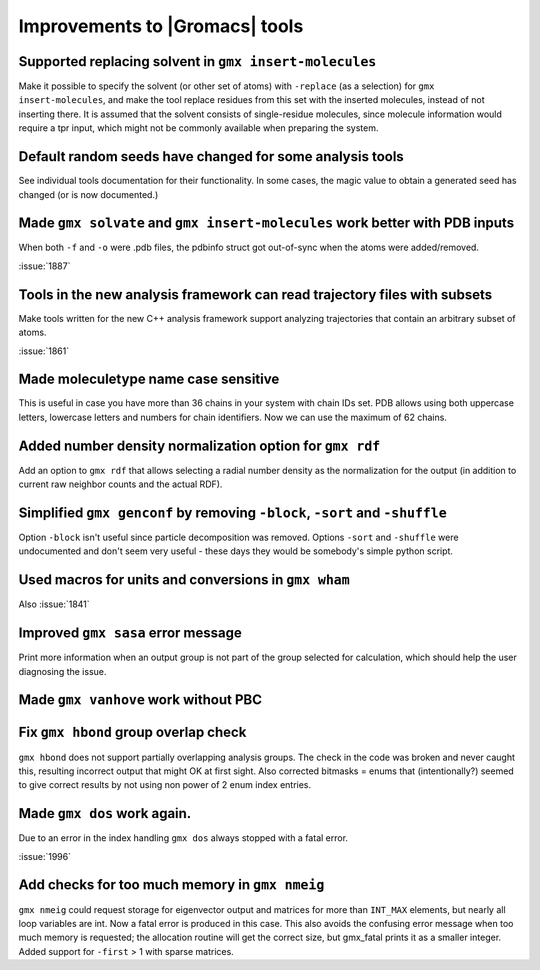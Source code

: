 Improvements to |Gromacs| tools
^^^^^^^^^^^^^^^^^^^^^^^^^^^^^^^^^^^^^^^^^^^^^^^^^^^^^^^^^^

Supported replacing solvent in ``gmx insert-molecules``
""""""""""""""""""""""""""""""""""""""""""""""""""""""""""""""""""""""""""
Make it possible to specify the solvent (or other set of atoms) with
``-replace`` (as a selection) for ``gmx insert-molecules``, and make the tool
replace residues from this set with the inserted molecules, instead of
not inserting there. It is assumed that the solvent consists of
single-residue molecules, since molecule information would require a tpr
input, which might not be commonly available when preparing the system.

Default random seeds have changed for some analysis tools
""""""""""""""""""""""""""""""""""""""""""""""""""""""""""""""""""""""""""
See individual tools documentation for their functionality. In some
cases, the magic value to obtain a generated seed has changed (or is
now documented.)

Made ``gmx solvate`` and ``gmx insert-molecules`` work better with PDB inputs
"""""""""""""""""""""""""""""""""""""""""""""""""""""""""""""""""""""""""""""
When both ``-f`` and ``-o`` were .pdb files, the pdbinfo struct got
out-of-sync when the atoms were added/removed.

:issue:`1887`

Tools in the new analysis framework can read trajectory files with subsets
""""""""""""""""""""""""""""""""""""""""""""""""""""""""""""""""""""""""""
Make tools written for the new C++ analysis framework support analyzing
trajectories that contain an arbitrary subset of atoms.

:issue:`1861`

Made moleculetype name case sensitive
""""""""""""""""""""""""""""""""""""""""""""""""""""""""""""""""""""""""""
This is useful in case you have more than 36 chains in your system
with chain IDs set. PDB allows using both uppercase letters, lowercase
letters and numbers for chain identifiers. Now we can use the maximum
of 62 chains.

Added number density normalization option for ``gmx rdf``
""""""""""""""""""""""""""""""""""""""""""""""""""""""""""""""""""""""""""
Add an option to ``gmx rdf`` that allows selecting a radial number density
as the normalization for the output (in addition to current raw
neighbor counts and the actual RDF).

Simplified ``gmx genconf`` by removing ``-block``, ``-sort`` and ``-shuffle``
"""""""""""""""""""""""""""""""""""""""""""""""""""""""""""""""""""""""""""""
Option ``-block`` isn't useful since particle decomposition was removed.
Options ``-sort`` and ``-shuffle`` were undocumented and don't seem very
useful - these days they would be somebody's simple python script.

Used macros for units and conversions in ``gmx wham``
""""""""""""""""""""""""""""""""""""""""""""""""""""""""""""""""""""""""""
Also :issue:`1841`

Improved ``gmx sasa`` error message
""""""""""""""""""""""""""""""""""""""""""""""""""""""""""""""""""""""""""
Print more information when an output group is not part of the group
selected for calculation, which should help the user diagnosing the issue.

Made ``gmx vanhove`` work without PBC
""""""""""""""""""""""""""""""""""""""""""""""""""""""""""""""""""""""""""

Fix ``gmx hbond`` group overlap check
""""""""""""""""""""""""""""""""""""""""""""""""""""""""""""""""""""""""""
``gmx hbond`` does not support partially overlapping analysis groups.
The check in the code was broken and never caught this, resulting
incorrect output that might OK at first sight.
Also corrected bitmasks = enums that (intentionally?) seemed to give
correct results by not using non power of 2 enum index entries.

Made ``gmx dos`` work again.
""""""""""""""""""""""""""""""""""""""""""""""""""""""""""""""""""""""""""
Due to an error in the index handling ``gmx dos`` always stopped with a fatal
error.

:issue:`1996`

Add checks for too much memory in ``gmx nmeig``
""""""""""""""""""""""""""""""""""""""""""""""""""""""""""""""""""""""""""
``gmx nmeig`` could request storage for eigenvector output and matrices
for more than ``INT_MAX`` elements, but nearly all loop variables are int.
Now a fatal error is produced in this case. This also avoids the
confusing error message when too much memory is requested; the allocation
routine will get the correct size, but gmx_fatal prints it as a smaller
integer.
Added support for ``-first`` > 1 with sparse matrices.

